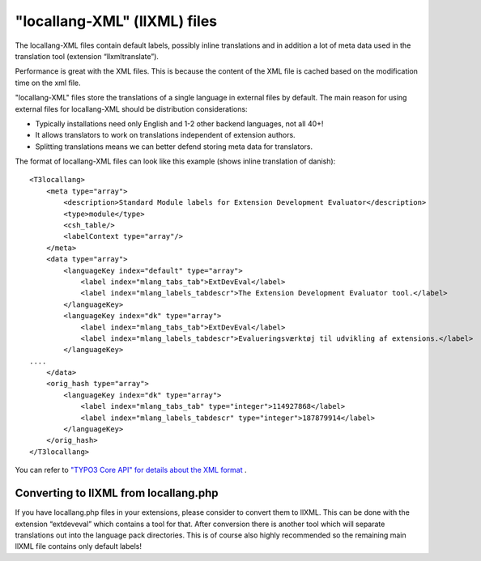 ﻿

.. ==================================================
.. FOR YOUR INFORMATION
.. --------------------------------------------------
.. -*- coding: utf-8 -*- with BOM.

.. ==================================================
.. DEFINE SOME TEXTROLES
.. --------------------------------------------------
.. role::   underline
.. role::   typoscript(code)
.. role::   ts(typoscript)
   :class:  typoscript
.. role::   php(code)


"locallang-XML" (llXML) files
^^^^^^^^^^^^^^^^^^^^^^^^^^^^^

The locallang-XML files contain default labels, possibly inline
translations and in addition a lot of meta data used in the
translation tool (extension “llxmltranslate”).

Performance is great with the XML files. This is because the content
of the XML file is cached based on the modification time on the xml
file.

"locallang-XML" files store the translations of a single language in
external files by default. The main reason for using external files
for locallang-XML should be distribution considerations:

- Typically installations need only English and 1-2 other backend
  languages, not all 40+!

- It allows translators to work on translations independent of extension
  authors.

- Splitting translations means we can better defend storing meta data
  for translators.

The format of locallang-XML files can look like this example (shows
inline translation of danish):

::

   <T3locallang>
       <meta type="array">
           <description>Standard Module labels for Extension Development Evaluator</description>
           <type>module</type>
           <csh_table/>
           <labelContext type="array"/>
       </meta>
       <data type="array">
           <languageKey index="default" type="array">
               <label index="mlang_tabs_tab">ExtDevEval</label>
               <label index="mlang_labels_tabdescr">The Extension Development Evaluator tool.</label>
           </languageKey>
           <languageKey index="dk" type="array">
               <label index="mlang_tabs_tab">ExtDevEval</label>
               <label index="mlang_labels_tabdescr">Evalueringsværktøj til udvikling af extensions.</label>
           </languageKey>
   ....
       </data>
       <orig_hash type="array">
           <languageKey index="dk" type="array">
               <label index="mlang_tabs_tab" type="integer">114927868</label>
               <label index="mlang_labels_tabdescr" type="integer">187879914</label>
           </languageKey>
       </orig_hash>
   </T3locallang>

You can refer to `"TYPO3 Core API" for details about the XML format
<#%3CT3locallang%3E%7Coutline>`_ .


Converting to llXML from locallang.php
""""""""""""""""""""""""""""""""""""""

If you have locallang.php files in your extensions, please consider to
convert them to llXML. This can be done with the extension
“extdeveval” which contains a tool for that. After conversion there is
another tool which will separate translations out into the language
pack directories. This is of course also highly recommended so the
remaining main llXML file contains only default labels!

